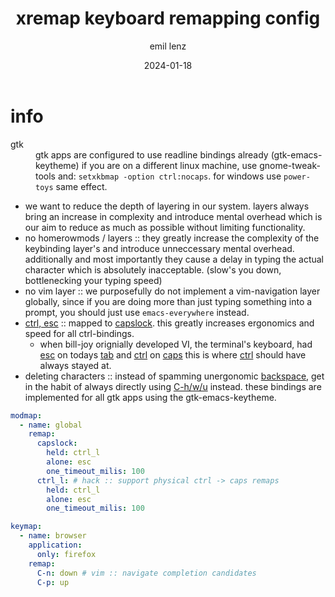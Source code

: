 #+title:  xremap keyboard remapping config
#+author: emil lenz
#+email:  emillenz@protonmail.com
#+date:   2024-01-18
#+property: header-args:yaml :tangle config.yml

* info
 - gtk :: gtk apps are configured to use readline bindings already (gtk-emacs-keytheme) if you are on a different linux machine, use gnome-tweak-tools and: ~setxkbmap -option ctrl:nocaps~.  for windows use ~power-toys~ same effect.
 - we want to reduce the depth of layering in our system.  layers always bring an increase in complexity and introduce mental overhead which is our aim to reduce as much as possible without limiting functionality.
 - no homerowmods / layers :: they greatly increase the complexity of the keybinding layer's and introduce unneccessary mental overhead.  additionally and most importantly they cause a delay in typing the actual character which is absolutely inacceptable.  (slow's you down, bottlenecking your typing speed)
 - no vim layer :: we purposefully do not implement a vim-navigation layer globally, since if you are doing more than just typing something into a prompt, you should just use ~emacs-everywhere~ instead.
 - [[kbd:][ctrl, esc]] :: mapped to [[kbd:][capslock]].  this greatly increases ergonomics and speed for all ctrl-bindings.
   - when bill-joy orignially developed VI, the terminal's keyboard, had [[kbd:][esc]] on todays [[kbd:][tab]] and [[kbd:][ctrl]] on [[kbd:][caps]]  this is where [[kbd:][ctrl]] should have always stayed at.
 - deleting characters :: instead of spamming unergonomic [[kbd:][backspace]], get in the habit of always directly using [[kbd:][C-h/w/u]] instead.  these bindings are implemented for all gtk apps using the gtk-emacs-keytheme.

#+begin_src yaml
modmap:
  - name: global
    remap:
      capslock:
        held: ctrl_l
        alone: esc
        one_timeout_milis: 100
      ctrl_l: # hack :: support physical ctrl -> caps remaps
        held: ctrl_l
        alone: esc
        one_timeout_milis: 100

keymap:
  - name: browser
    application:
      only: firefox
    remap:
      C-n: down # vim :: navigate completion candidates
      C-p: up
#+end_src
